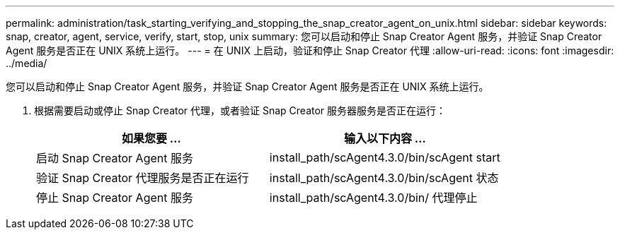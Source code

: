 ---
permalink: administration/task_starting_verifying_and_stopping_the_snap_creator_agent_on_unix.html 
sidebar: sidebar 
keywords: snap, creator, agent, service, verify, start, stop, unix 
summary: 您可以启动和停止 Snap Creator Agent 服务，并验证 Snap Creator Agent 服务是否正在 UNIX 系统上运行。 
---
= 在 UNIX 上启动，验证和停止 Snap Creator 代理
:allow-uri-read: 
:icons: font
:imagesdir: ../media/


[role="lead"]
您可以启动和停止 Snap Creator Agent 服务，并验证 Snap Creator Agent 服务是否正在 UNIX 系统上运行。

. 根据需要启动或停止 Snap Creator 代理，或者验证 Snap Creator 服务器服务是否正在运行：
+
|===
| 如果您要 ... | 输入以下内容 ... 


 a| 
启动 Snap Creator Agent 服务
 a| 
install_path/scAgent4.3.0/bin/scAgent start



 a| 
验证 Snap Creator 代理服务是否正在运行
 a| 
install_path/scAgent4.3.0/bin/scAgent 状态



 a| 
停止 Snap Creator Agent 服务
 a| 
install_path/scAgent4.3.0/bin/ 代理停止

|===

